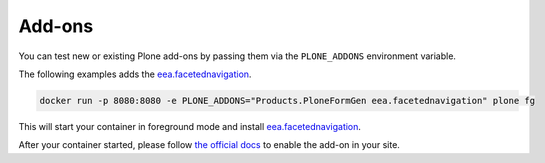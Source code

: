 =======
Add-ons
=======

You can test new or existing Plone add-ons by passing them via the ``PLONE_ADDONS`` environment variable.

The following examples adds the `eea.facetednavigation <https://github.com/eea/eea.facetednavigation>`_.

.. code-block:: shell

   docker run -p 8080:8080 -e PLONE_ADDONS="Products.PloneFormGen eea.facetednavigation" plone fg

This will start your container in foreground mode and install `eea.facetednavigation <https://github.com/eea/eea.facetednavigation>`_.

After your container started, please follow `the official docs <https://docs.plone.org/adapt-and-extend/config/add-ons.html#add-ons>`_ to enable the add-on in your site.
